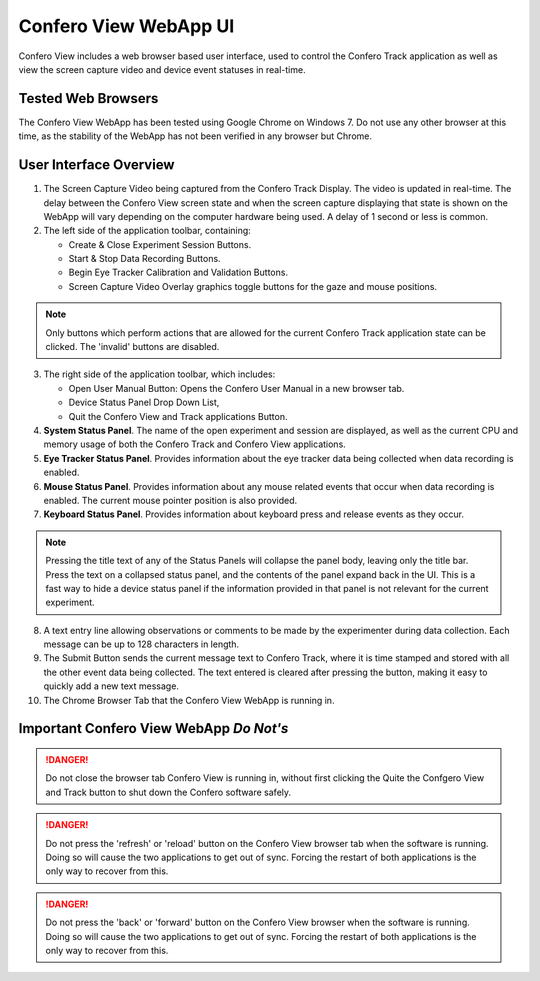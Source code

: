 ========================
Confero View WebApp UI
========================

Confero View includes a web browser based user interface, used to control the
Confero Track application as well as view the screen capture video and device
event statuses in real-time.

Tested Web Browsers
====================

The Confero View WebApp has been tested using Google Chrome on Windows 7.
Do not use any other browser at this time, as the stability of the WebApp
has not been verified in any browser but Chrome.

User Interface Overview
========================

.. image:: ./images/confero_view_webapp_recording_labelled.png
   :align: center


1. The Screen Capture Video being captured from the Confero Track Display. The
   video is updated in real-time. The delay between the Confero View screen state
   and when the screen capture displaying that state is shown on the WebApp will
   vary depending on the computer hardware being used. A delay of 1 second or less
   is common.

2. The left side of the application toolbar, containing:

   * Create & Close Experiment Session Buttons.
   * Start & Stop Data Recording Buttons.
   * Begin Eye Tracker Calibration and Validation Buttons.
   * Screen Capture Video Overlay graphics toggle buttons for the gaze and mouse positions.

.. note:: Only buttons which perform actions that are allowed for the current
          Confero Track application state can be clicked. The 'invalid' buttons
          are disabled.

3. The right side of the application toolbar, which includes:

   * Open User Manual Button: Opens the Confero User Manual in a new browser tab.
   * Device Status Panel Drop Down List,
   * Quit the Confero View and Track applications Button.

4. **System Status Panel**. The name of the open experiment and session are displayed,
   as well as the current CPU and memory usage of both the Confero Track and
   Confero View applications.

5. **Eye Tracker Status Panel**. Provides information about the eye tracker
   data being collected when data recording is enabled.


6. **Mouse Status Panel**. Provides information about any mouse related events
   that occur when data recording is enabled. The current mouse pointer position
   is also provided.

7. **Keyboard Status Panel**. Provides information about keyboard press and release
   events as they occur.

.. note:: Pressing the title text of any of the Status Panels will collapse the
          panel body, leaving only the title bar. Press the text on a collapsed
          status panel, and the contents of the panel expand back in the UI.
          This is a fast way to hide a device status panel if the information
          provided in that panel is not relevant for the current experiment.

8. A text entry line allowing observations or comments to be made by the experimenter
   during data collection. Each message can be up to 128 characters in length.


9. The Submit Button sends the current message text to Confero Track,
   where it is time stamped and stored with all the other event
   data being collected. The text entered is cleared after pressing the button,
   making it easy to quickly add a new text message.

10. The Chrome Browser Tab that the Confero View WebApp is running in.

Important Confero View WebApp *Do Not's*
=========================================

.. danger:: Do not close the browser tab Confero View is running in, without first clicking 
            the Quite the Confgero View and Track button to shut down the Confero software safely.

.. danger:: Do not press the 'refresh' or 'reload' button on the Confero View
            browser tab when the software is running. Doing so will cause the
            two applications to get out of sync. Forcing the restart of both applications
            is the only way to recover from this.

.. danger:: Do not press the 'back' or 'forward' button on the Confero View
            browser when the software is running. Doing so will cause the
            two applications to get out of sync. Forcing the restart of both applications
            is the only way to recover from this.
